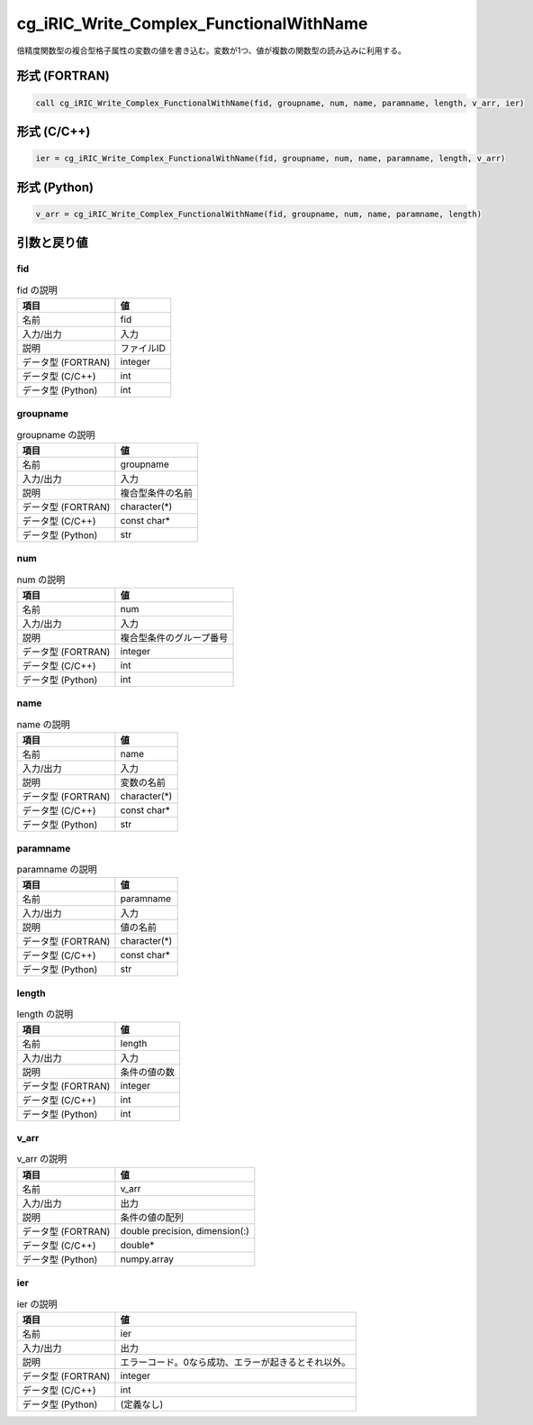 .. _sec_ref_cg_iRIC_Write_Complex_FunctionalWithName:

cg_iRIC_Write_Complex_FunctionalWithName
========================================

倍精度関数型の複合型格子属性の変数の値を書き込む。変数が1つ、値が複数の関数型の読み込みに利用する。

形式 (FORTRAN)
-----------------

.. code-block:: fortran

   call cg_iRIC_Write_Complex_FunctionalWithName(fid, groupname, num, name, paramname, length, v_arr, ier)

形式 (C/C++)
-----------------

.. code-block:: c

   ier = cg_iRIC_Write_Complex_FunctionalWithName(fid, groupname, num, name, paramname, length, v_arr)

形式 (Python)
-----------------

.. code-block:: python

   v_arr = cg_iRIC_Write_Complex_FunctionalWithName(fid, groupname, num, name, paramname, length)

引数と戻り値
----------------------------

fid
~~~

.. list-table:: fid の説明
   :header-rows: 1

   * - 項目
     - 値
   * - 名前
     - fid
   * - 入力/出力
     - 入力

   * - 説明
     - ファイルID
   * - データ型 (FORTRAN)
     - integer
   * - データ型 (C/C++)
     - int
   * - データ型 (Python)
     - int

groupname
~~~~~~~~~

.. list-table:: groupname の説明
   :header-rows: 1

   * - 項目
     - 値
   * - 名前
     - groupname
   * - 入力/出力
     - 入力

   * - 説明
     - 複合型条件の名前
   * - データ型 (FORTRAN)
     - character(*)
   * - データ型 (C/C++)
     - const char*
   * - データ型 (Python)
     - str

num
~~~

.. list-table:: num の説明
   :header-rows: 1

   * - 項目
     - 値
   * - 名前
     - num
   * - 入力/出力
     - 入力

   * - 説明
     - 複合型条件のグループ番号
   * - データ型 (FORTRAN)
     - integer
   * - データ型 (C/C++)
     - int
   * - データ型 (Python)
     - int

name
~~~~

.. list-table:: name の説明
   :header-rows: 1

   * - 項目
     - 値
   * - 名前
     - name
   * - 入力/出力
     - 入力

   * - 説明
     - 変数の名前
   * - データ型 (FORTRAN)
     - character(*)
   * - データ型 (C/C++)
     - const char*
   * - データ型 (Python)
     - str

paramname
~~~~~~~~~

.. list-table:: paramname の説明
   :header-rows: 1

   * - 項目
     - 値
   * - 名前
     - paramname
   * - 入力/出力
     - 入力

   * - 説明
     - 値の名前
   * - データ型 (FORTRAN)
     - character(*)
   * - データ型 (C/C++)
     - const char*
   * - データ型 (Python)
     - str

length
~~~~~~

.. list-table:: length の説明
   :header-rows: 1

   * - 項目
     - 値
   * - 名前
     - length
   * - 入力/出力
     - 入力

   * - 説明
     - 条件の値の数
   * - データ型 (FORTRAN)
     - integer
   * - データ型 (C/C++)
     - int
   * - データ型 (Python)
     - int

v_arr
~~~~~

.. list-table:: v_arr の説明
   :header-rows: 1

   * - 項目
     - 値
   * - 名前
     - v_arr
   * - 入力/出力
     - 出力

   * - 説明
     - 条件の値の配列
   * - データ型 (FORTRAN)
     - double precision, dimension(:)
   * - データ型 (C/C++)
     - double*
   * - データ型 (Python)
     - numpy.array

ier
~~~

.. list-table:: ier の説明
   :header-rows: 1

   * - 項目
     - 値
   * - 名前
     - ier
   * - 入力/出力
     - 出力

   * - 説明
     - エラーコード。0なら成功、エラーが起きるとそれ以外。
   * - データ型 (FORTRAN)
     - integer
   * - データ型 (C/C++)
     - int
   * - データ型 (Python)
     - (定義なし)

